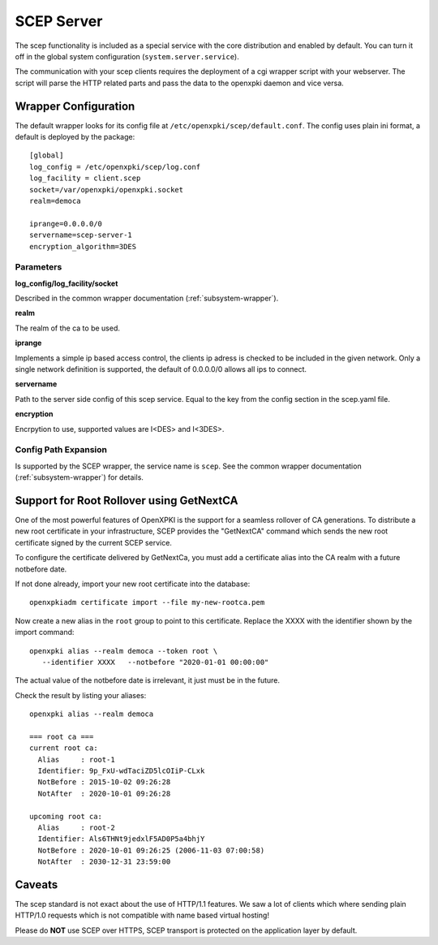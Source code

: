 SCEP Server
===========

The scep functionality is included as a special service with the core
distribution and enabled by default. You can turn it off in the global
system configuration (``system.server.service``).

The communication with your scep clients requires the deployment of a cgi wrapper
script with your webserver. The script will parse the HTTP related parts and
pass the data to the openxpki daemon and vice versa.

Wrapper Configuration
---------------------

The default wrapper looks for its config file at ``/etc/openxpki/scep/default.conf``.
The config uses plain ini format, a default is deployed by the package::

    [global]
    log_config = /etc/openxpki/scep/log.conf
    log_facility = client.scep
    socket=/var/openxpki/openxpki.socket
    realm=democa

    iprange=0.0.0.0/0
    servername=scep-server-1
    encryption_algorithm=3DES

Parameters
^^^^^^^^^^

**log_config/log_facility/socket**

Described in the common wrapper documentation (:ref:`subsystem-wrapper`).

**realm**

The realm of the ca to be used.

**iprange**

Implements a simple ip based access control, the clients ip adress is checked
to be included in the given network. Only a single network definition is
supported, the default of 0.0.0.0/0 allows all ips to connect.

**servername**

Path to the server side config of this scep service. Equal to the key from
the config section in the scep.yaml file.

**encryption**

Encrpytion to use, supported values are I<DES> and I<3DES>.


Config Path Expansion
^^^^^^^^^^^^^^^^^^^^^

Is supported by the SCEP wrapper, the service name is ``scep``. See the
common wrapper documentation (:ref:`subsystem-wrapper`) for details.

Support for Root Rollover using GetNextCA
-----------------------------------------

One of the most powerful features of OpenXPKI is the support for a seamless
rollover of CA generations. To distribute a new root certificate in your
infrastructure, SCEP provides the "GetNextCA" command which sends the new
root certificate signed by the current SCEP service.

To configure the certificate delivered by GetNextCa, you must add a
certificate alias into the CA realm with a future notbefore date.

If not done already, import your new root certificate into the database::

    openxpkiadm certificate import --file my-new-rootca.pem

Now create a new alias in the ``root`` group to point to this certificate.
Replace the XXXX with the identifier shown by the import command::

    openxpki alias --realm democa --token root \
       --identifier XXXX   --notbefore "2020-01-01 00:00:00"

The actual value of the notbefore date is irrelevant, it just must be in
the future.

Check the result by listing your aliases::

    openxpki alias --realm democa

    === root ca ===
    current root ca:
      Alias     : root-1
      Identifier: 9p_FxU-wdTaciZD5lcOIiP-CLxk
      NotBefore : 2015-10-02 09:26:28
      NotAfter  : 2020-10-01 09:26:28

    upcoming root ca:
      Alias     : root-2
      Identifier: Als6THNt9jedxlF5AD0P5a4bhjY
      NotBefore : 2020-10-01 09:26:25 (2006-11-03 07:00:58)
      NotAfter  : 2030-12-31 23:59:00


Caveats
-------

The scep standard is not exact about the use of HTTP/1.1 features.
We saw a lot of clients which where sending plain HTTP/1.0 requests which
is not compatible with name based virtual hosting!

Please do **NOT** use SCEP over HTTPS, SCEP transport is protected on the
application layer by default.


